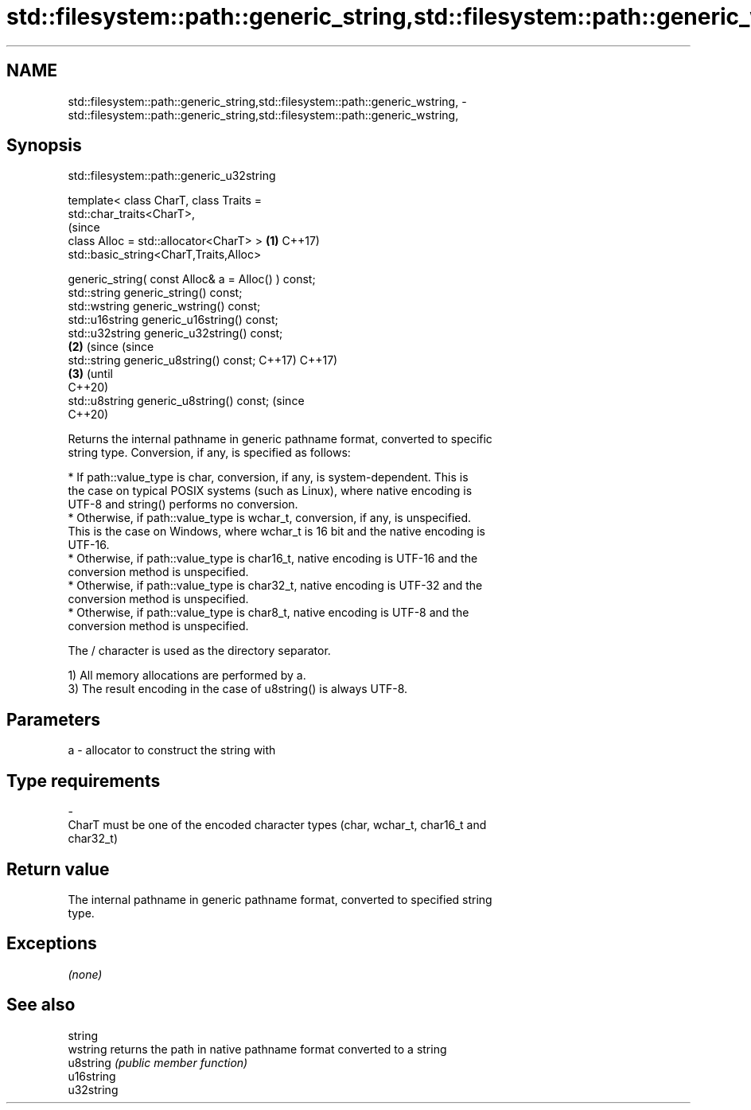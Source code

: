 .TH std::filesystem::path::generic_string,std::filesystem::path::generic_wstring, 3 "2019.08.27" "http://cppreference.com" "C++ Standard Libary"
.SH NAME
std::filesystem::path::generic_string,std::filesystem::path::generic_wstring, \- std::filesystem::path::generic_string,std::filesystem::path::generic_wstring,

.SH Synopsis
                         std::filesystem::path::generic_u32string

   template< class CharT, class Traits =
   std::char_traits<CharT>,
                                                                   (since
   class Alloc = std::allocator<CharT> >                       \fB(1)\fP C++17)
   std::basic_string<CharT,Traits,Alloc>

   generic_string( const Alloc& a = Alloc() ) const;
   std::string generic_string() const;
   std::wstring generic_wstring() const;
   std::u16string generic_u16string() const;
   std::u32string generic_u32string() const;
                                                               \fB(2)\fP (since       (since
   std::string generic_u8string() const;                           C++17)       C++17)
                                                                           \fB(3)\fP  (until
                                                                                C++20)
   std::u8string generic_u8string() const;                                      (since
                                                                                C++20)

   Returns the internal pathname in generic pathname format, converted to specific
   string type. Conversion, if any, is specified as follows:

     * If path::value_type is char, conversion, if any, is system-dependent. This is
       the case on typical POSIX systems (such as Linux), where native encoding is
       UTF-8 and string() performs no conversion.
     * Otherwise, if path::value_type is wchar_t, conversion, if any, is unspecified.
       This is the case on Windows, where wchar_t is 16 bit and the native encoding is
       UTF-16.
     * Otherwise, if path::value_type is char16_t, native encoding is UTF-16 and the
       conversion method is unspecified.
     * Otherwise, if path::value_type is char32_t, native encoding is UTF-32 and the
       conversion method is unspecified.
     * Otherwise, if path::value_type is char8_t, native encoding is UTF-8 and the
       conversion method is unspecified.

   The / character is used as the directory separator.

   1) All memory allocations are performed by a.
   3) The result encoding in the case of u8string() is always UTF-8.

.SH Parameters

   a                -                allocator to construct the string with
.SH Type requirements
   -
   CharT must be one of the encoded character types (char, wchar_t, char16_t and
   char32_t)

.SH Return value

   The internal pathname in generic pathname format, converted to specified string
   type.

.SH Exceptions

   \fI(none)\fP

.SH See also

   string
   wstring   returns the path in native pathname format converted to a string
   u8string  \fI(public member function)\fP
   u16string
   u32string
